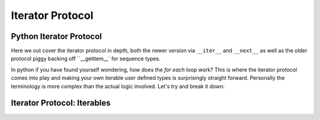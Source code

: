 Iterator Protocol
=========================

Python Iterator Protocol
-------------------------

Here we out cover the iterator protocol in depth, both the newer version via
``__iter__`` and ``__next__`` as well as the older protocol piggy backing
off ``__getitem__` for sequence types.

In python if you have found yourself wondering, how does the `for each` loop
work?  This is where the iterator protocol comes into play and making your
own iterable user defined types is surprisingly straight forward.  Personally
the terminology is more complex than the actual logic involved.  Let's
try and break it down:

Iterator Protocol: Iterables
-----------------------------

